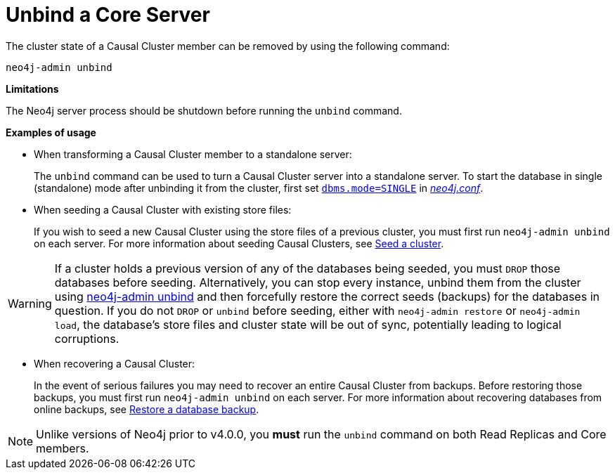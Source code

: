 [[neo4j-admin-unbind]]
= Unbind a Core Server
:description: This section describes how to remove cluster state data for a Neo4j server. 

The cluster state of a Causal Cluster member can be removed by using the following command:

`neo4j-admin unbind`

*Limitations*

The Neo4j server process should be shutdown before running the `unbind` command.

*Examples of usage*

* When transforming a Causal Cluster member to a standalone server:
+
The `unbind` command can be used to turn a Causal Cluster server into a standalone server.
To start the database in single (standalone) mode after unbinding it from the cluster, first set xref:reference/configuration-settings.adoc#config_dbms.mode[`dbms.mode=SINGLE`] in _xref:configuration/file-locations.adoc[neo4j.conf]_.

* When seeding a Causal Cluster with existing store files:
+
If you wish to seed a new Causal Cluster using the store files of a previous cluster, you must first run `neo4j-admin unbind` on each server.
For more information about seeding Causal Clusters, see xref:clustering/seed.adoc[Seed a cluster].

[WARNING]
If a cluster holds a previous version of any of the databases being seeded, you must `DROP` those databases before seeding.
Alternatively, you can stop every instance, unbind them from the cluster using xref:tools/unbind.adoc[neo4j-admin unbind] and then forcefully restore the correct seeds (backups) for the databases in question.
If you do not `DROP` or `unbind` before seeding, either with `neo4j-admin restore` or `neo4j-admin load`, the database's store files and cluster state will be out of sync, potentially leading to logical corruptions.

* When recovering a Causal Cluster:
+
In the event of serious failures you may need to recover an entire Causal Cluster from backups.
Before restoring those backups, you must first run `neo4j-admin unbind` on each server.
For more information about recovering databases from online backups, see xref:backup-restore/restore-backup.adoc[Restore a database backup].

[NOTE]
Unlike versions of Neo4j prior to v4.0.0, you *must* run the `unbind` command on both Read Replicas and Core members.
